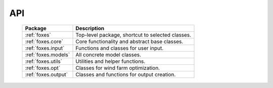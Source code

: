 API
===

    .. table:: 
        :widths: auto

        ===================  ================================================
        Package              Description
        ===================  ================================================
        :ref:`foxes`         Top-level package, shortcut to selected classes.
        :ref:`foxes.core`    Core functionality and abstract base classes.
        :ref:`foxes.input`   Functions and classes for user input.
        :ref:`foxes.models`  All concrete model classes.
        :ref:`foxes.utils`   Utilities and helper functions.
        :ref:`foxes.opt`     Classes for wind farm optimization.
        :ref:`foxes.output`  Classes and functions for output creation.
        ===================  ================================================

